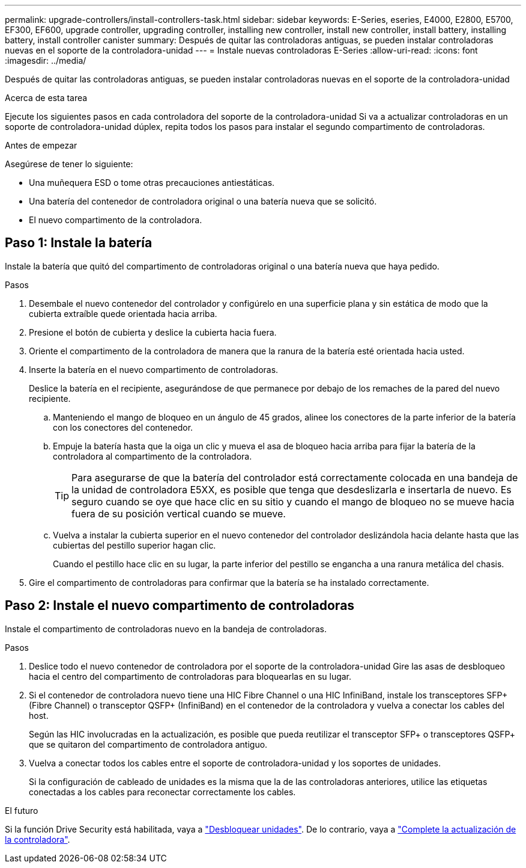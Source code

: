 ---
permalink: upgrade-controllers/install-controllers-task.html 
sidebar: sidebar 
keywords: E-Series, eseries, E4000, E2800, E5700, EF300, EF600, upgrade controller, upgrading controller, installing new controller, install new controller, install battery, installing battery, install controller canister 
summary: Después de quitar las controladoras antiguas, se pueden instalar controladoras nuevas en el soporte de la controladora-unidad 
---
= Instale nuevas controladoras E-Series
:allow-uri-read: 
:icons: font
:imagesdir: ../media/


[role="lead"]
Después de quitar las controladoras antiguas, se pueden instalar controladoras nuevas en el soporte de la controladora-unidad

.Acerca de esta tarea
Ejecute los siguientes pasos en cada controladora del soporte de la controladora-unidad Si va a actualizar controladoras en un soporte de controladora-unidad dúplex, repita todos los pasos para instalar el segundo compartimento de controladoras.

.Antes de empezar
Asegúrese de tener lo siguiente:

* Una muñequera ESD o tome otras precauciones antiestáticas.
* Una batería del contenedor de controladora original o una batería nueva que se solicitó.
* El nuevo compartimento de la controladora.




== Paso 1: Instale la batería

Instale la batería que quitó del compartimento de controladoras original o una batería nueva que haya pedido.

.Pasos
. Desembale el nuevo contenedor del controlador y configúrelo en una superficie plana y sin estática de modo que la cubierta extraíble quede orientada hacia arriba.
. Presione el botón de cubierta y deslice la cubierta hacia fuera.
. Oriente el compartimento de la controladora de manera que la ranura de la batería esté orientada hacia usted.
. Inserte la batería en el nuevo compartimento de controladoras.
+
Deslice la batería en el recipiente, asegurándose de que permanece por debajo de los remaches de la pared del nuevo recipiente.

+
.. Manteniendo el mango de bloqueo en un ángulo de 45 grados, alinee los conectores de la parte inferior de la batería con los conectores del contenedor.
.. Empuje la batería hasta que la oiga un clic y mueva el asa de bloqueo hacia arriba para fijar la batería de la controladora al compartimento de la controladora.
+

TIP: Para asegurarse de que la batería del controlador está correctamente colocada en una bandeja de la unidad de controladora E5XX, es posible que tenga que desdeslizarla e insertarla de nuevo. Es seguro cuando se oye que hace clic en su sitio y cuando el mango de bloqueo no se mueve hacia fuera de su posición vertical cuando se mueve.

.. Vuelva a instalar la cubierta superior en el nuevo contenedor del controlador deslizándola hacia delante hasta que las cubiertas del pestillo superior hagan clic.
+
Cuando el pestillo hace clic en su lugar, la parte inferior del pestillo se engancha a una ranura metálica del chasis.



. Gire el compartimento de controladoras para confirmar que la batería se ha instalado correctamente.




== Paso 2: Instale el nuevo compartimento de controladoras

Instale el compartimento de controladoras nuevo en la bandeja de controladoras.

.Pasos
. Deslice todo el nuevo contenedor de controladora por el soporte de la controladora-unidad Gire las asas de desbloqueo hacia el centro del compartimento de controladoras para bloquearlas en su lugar.
. Si el contenedor de controladora nuevo tiene una HIC Fibre Channel o una HIC InfiniBand, instale los transceptores SFP+ (Fibre Channel) o transceptor QSFP+ (InfiniBand) en el contenedor de la controladora y vuelva a conectar los cables del host.
+
Según las HIC involucradas en la actualización, es posible que pueda reutilizar el transceptor SFP+ o transceptores QSFP+ que se quitaron del compartimento de controladora antiguo.

. Vuelva a conectar todos los cables entre el soporte de controladora-unidad y los soportes de unidades.
+
Si la configuración de cableado de unidades es la misma que la de las controladoras anteriores, utilice las etiquetas conectadas a los cables para reconectar correctamente los cables.



.El futuro
Si la función Drive Security está habilitada, vaya a link:upgrade-unlock-drives-task.html["Desbloquear unidades"]. De lo contrario, vaya a link:complete-upgrade-controllers-task.html["Complete la actualización de la controladora"].
